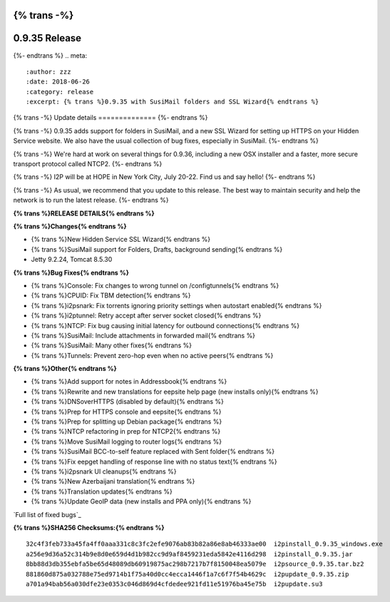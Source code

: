 {% trans -%}
==============
0.9.35 Release
==============
{%- endtrans %}
.. meta::
   :author: zzz
   :date: 2018-06-26
   :category: release
   :excerpt: {% trans %}0.9.35 with SusiMail folders and SSL Wizard{% endtrans %}

{% trans -%}
Update details
==============
{%- endtrans %}

{% trans -%}
0.9.35 adds support for folders in SusiMail, and a new SSL Wizard for setting up HTTPS on your Hidden Service website.
We also have the usual collection of bug fixes, especially in SusiMail.
{%- endtrans %}

{% trans -%}
We're hard at work on several things for 0.9.36, including a new OSX installer and a faster, more secure transport protocol called NTCP2.
{%- endtrans %}

{% trans -%}
I2P will be at HOPE in New York City, July 20-22. Find us and say hello!
{%- endtrans %}

{% trans -%}
As usual, we recommend that you update to this release. The best way to
maintain security and help the network is to run the latest release.
{%- endtrans %}


**{% trans %}RELEASE DETAILS{% endtrans %}**

**{% trans %}Changes{% endtrans %}**

- {% trans %}New Hidden Service SSL Wizard{% endtrans %}
- {% trans %}SusiMail support for Folders, Drafts, background sending{% endtrans %}
- Jetty 9.2.24, Tomcat 8.5.30


**{% trans %}Bug Fixes{% endtrans %}**

- {% trans %}Console: Fix changes to wrong tunnel on /configtunnels{% endtrans %}
- {% trans %}CPUID: Fix TBM detection{% endtrans %}
- {% trans %}i2psnark: Fix torrents ignoring priority settings when autostart enabled{% endtrans %}
- {% trans %}i2ptunnel: Retry accept after server socket closed{% endtrans %}
- {% trans %}NTCP: Fix bug causing initial latency for outbound connections{% endtrans %}
- {% trans %}SusiMail: Include attachments in forwarded mail{% endtrans %}
- {% trans %}SusiMail: Many other fixes{% endtrans %}
- {% trans %}Tunnels: Prevent zero-hop even when no active peers{% endtrans %}


**{% trans %}Other{% endtrans %}**

- {% trans %}Add support for notes in Addressbook{% endtrans %}
- {% trans %}Rewrite and new translations for eepsite help page (new installs only){% endtrans %}
- {% trans %}DNSoverHTTPS (disabled by default){% endtrans %}
- {% trans %}Prep for HTTPS console and eepsite{% endtrans %}
- {% trans %}Prep for splitting up Debian package{% endtrans %}
- {% trans %}NTCP refactoring in prep for NTCP2{% endtrans %}
- {% trans %}Move SusiMail logging to router logs{% endtrans %}
- {% trans %}SusiMail BCC-to-self feature replaced with Sent folder{% endtrans %}
- {% trans %}Fix eepget handling of response line with no status text{% endtrans %}
- {% trans %}i2psnark UI cleanups{% endtrans %}
- {% trans %}New Azerbaijani translation{% endtrans %}
- {% trans %}Translation updates{% endtrans %}
- {% trans %}Update GeoIP data (new installs and PPA only){% endtrans %}


`Full list of fixed bugs`_

.. _{% trans %}`Full list of fixed bugs`{% endtrans %}: http://{{ i2pconv('trac.i2p2.i2p') }}/query?resolution=fixed&milestone=0.9.35


**{% trans %}SHA256 Checksums:{% endtrans %}**

::

    32c4f3feb733a45fa4ff0aaa331c8c3fc2efe9076ab83b82a86e8ab46333ae00  i2pinstall_0.9.35_windows.exe
    a256e9d36a52c314b9e8d0e659d4d1b982cc9d9af8459231eda5842e4116d298  i2pinstall_0.9.35.jar
    8bb88d3db355ebfa5be65d48089db60919875ac298b7217b7f8150048ea5079e  i2psource_0.9.35.tar.bz2
    881860d875a032788e75ed9714b1f75a40d0cc4ecca1446f1a7c6f7f54b4629c  i2pupdate_0.9.35.zip
    a701a94bab56a030dfe23e0353c046d869d4cfdedee921fd11e51976ba45e75b  i2pupdate.su3

